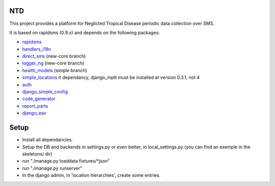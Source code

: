 NTD
===

This project provides a platform for Neglicted Tropical Disease 
periodic data collection over SMS.

It is based on rapidsms (0.9.x) and depends on the following packages:

* `rapidsms <http://github.com/rapidsms/rapidsms>`_
* `handlers_i18n <http://github.com/yeleman/handlers_i18n>`_
* `direct_sms <http://github.com/rgaudin/Direct-SMS>`_ (new-core branch)
* `logger_ng <http://github.com/ksamuel/Logger-NG>`_ (new-core branch)
* `health_models <http://github.com/daveycrockett/healthmodels>`_ (simple branch)
* `simple_locations <http://github.com/yeleman/simple_locations>`_
  it dependancy, django_mptt must be installed at version 0.3.1, not 4
* `auth <http://github.com/yeleman/auth>`_
* `django_simple_config <http://github.com/yeleman/django_simple_config>`_
* `code_generator <http://github.com/yeleman/code_generator>`_
* `report_parts <http://github.com/yeleman/report_parts>`_
* `django_eav <http://github.com/mvpdev/django-eav>`_

Setup
======

- Install all dependancies.
- Setup the DB and backends in settings.py or even better, in local_settings.py
  (you can find an exemple in the skeletons/ dir)
- run "./manage.py loaddata fixtures/*json"
- run "./manage.py runserver"
- In the django admin, in 'location hierarchies', create some entries.


